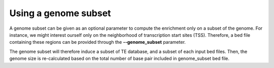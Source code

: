 Using a genome subset
_____________________

A genome subset can be given as an optional parameter to compute the enrichment only on a subset of the genome. For instance, we might interest ourself only on the neighborhood of transcription start sites (TSS). Therefore, a bed file containing these regions can be provided through the **--genome_subset** parameter.

.. image:: ../images/fig5.jpg

The genome subset will therefore induce a subset of TE database, and a subset of each input bed files. Then, the genome size is re-calculated based on the total number of base pair included in genome_subset bed file.
